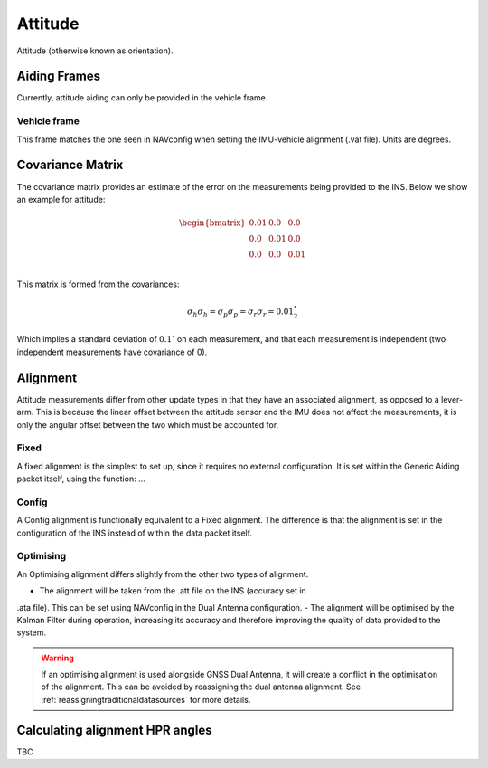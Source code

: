 .. _gadattitudepage:

Attitude
########

Attitude (otherwise known as orientation).


Aiding Frames
*************

Currently, attitude aiding can only be provided in the vehicle frame. 

Vehicle frame
=============

This frame matches the one seen in NAVconfig when setting the IMU-vehicle 
alignment (.vat file). Units are degrees.

Covariance Matrix
*****************

The covariance matrix provides an estimate of the error on the measurements 
being provided to the INS. Below we show an example for attitude:

.. math::

    \begin{bmatrix}
    0.01 & 0.0  & 0.0  \\
    0.0  & 0.01 & 0.0  \\
    0.0  & 0.0  & 0.01 \\
    \end{bmatrix}


This matrix is formed from the covariances: 

.. math:: 

    \sigma_h \sigma_h = \sigma_p \sigma_p = \sigma_r \sigma_r = 0.01^{\circ}^2

Which implies a standard deviation of :math:`0.1^{\circ}` on each measurement, 
and that each measurement is independent (two independent measurements have 
covariance of 0).

Alignment
*********

Attitude measurements differ from other update types in that they have an 
associated alignment, as opposed to a lever-arm. This is because the linear 
offset between the attitude sensor and the IMU does not affect the 
measurements, it is only the angular offset between the two which must be 
accounted for. 


Fixed
=====

A fixed alignment is the simplest to set up, since it requires no external 
configuration. It is set within the Generic Aiding packet itself, using the 
function: ... 

Config
======

A Config alignment is functionally equivalent to a Fixed alignment. The 
difference is that the alignment is set in the configuration of the INS instead 
of within the data packet itself. 

Optimising
==========

An Optimising alignment differs slightly from the other two types of alignment. 

- The alignment will be taken from the .att file on the INS (accuracy set in 
.ata file). This can be set using NAVconfig in the Dual Antenna configuration.
- The alignment will be optimised by the Kalman Filter during operation, 
increasing its accuracy and therefore improving the quality of data provided 
to the system.

.. warning::
    If an optimising alignment is used alongside GNSS Dual Antenna, it will 
    create a conflict in the optimisation of the alignment. This can be avoided 
    by reassigning the dual antenna alignment. See 
    :ref:`reassigningtraditionaldatasources` for more details.

Calculating alignment HPR angles
********************************

TBC